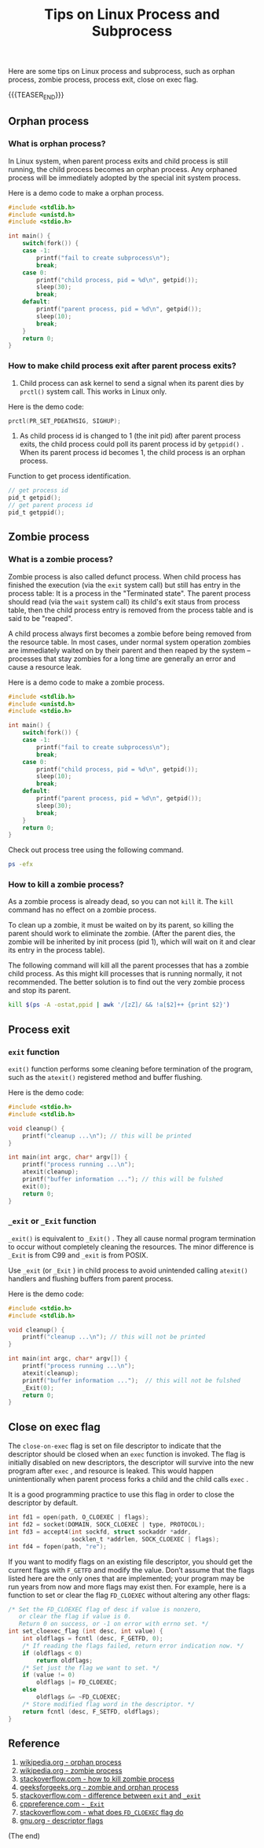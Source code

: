 #+BEGIN_COMMENT
.. title: Tips on Linux Process and Subprocess
.. slug: linux-process-and-subprocess
.. date: 2019-01-25 16:50:23 UTC+08:00
.. tags: linux, process, en
.. category: linux
.. link:
.. description:
.. type: text
/.. status: draft
#+END_COMMENT
#+OPTIONS: num:t
#+TITLE: Tips on Linux Process and Subprocess

Here are some tips on Linux process and subprocess, such as orphan process, zombie process, process exit, close on exec flag.

{{{TEASER_END}}}

** Orphan process
*** What is orphan process?
In Linux system, when parent process exits and child process is still running, the child process becomes an orphan process. Any orphaned process will be immediately adopted by the special init system process.

Here is a demo code to make a orphan process.
#+BEGIN_SRC c
#include <stdlib.h>
#include <unistd.h>
#include <stdio.h>

int main() {
    switch(fork()) {
    case -1:
        printf("fail to create subprocess\n");
        break;
    case 0:
        printf("child process, pid = %d\n", getpid());
        sleep(30);
        break;
    default:
        printf("parent process, pid = %d\n", getpid());
        sleep(10);
        break;
    }
    return 0;
}
#+END_SRC

*** How to make child process exit after parent process exits?
1. Child process can ask kernel to send a signal when its parent dies by =prctl()= system call. This works in Linux only.
Here is the demo code:
#+BEGIN_SRC c
prctl(PR_SET_PDEATHSIG, SIGHUP);
#+END_SRC

2. As child process id is changed to 1 (the init pid) after parent process exits, the child process could poll its parent process id by =getppid()= . When its parent process id becomes 1, the child process is an orphan process.

Function to get process identification.
#+BEGIN_SRC c
// get process id
pid_t getpid();
// get parent process id
pid_t getppid();
#+END_SRC


** Zombie process
*** What is a zombie process?
Zombie process is also called defunct process. When child process has finished the execution (via the ~exit~ system call) but still has entry in the process table: It is a process in the "Terminated state". The parent process should read (via the ~wait~ system call) its child's exit staus from process table, then the child process entry is removed from the process table and is said to be "reaped".

A child process always first becomes a zombie before being removed from the resource table. In most cases, under normal system operation zombies are immediately waited on by their parent and then reaped by the system – processes that stay zombies for a long time are generally an error and cause a resource leak.

Here is a demo code to make a zombie process.
#+BEGIN_SRC c
#include <stdlib.h>
#include <unistd.h>
#include <stdio.h>

int main() {
    switch(fork()) {
    case -1:
        printf("fail to create subprocess\n");
        break;
    case 0:
        printf("child process, pid = %d\n", getpid());
        sleep(10);
        break;
    default:
        printf("parent process, pid = %d\n", getpid());
        sleep(30);
        break;
    }
    return 0;
}
#+END_SRC

Check out process tree using the following command.
#+BEGIN_SRC sh
ps -efx
#+END_SRC

*** How to kill a zombie process?
As a zombie process is already dead, so you can not ~kill~ it. The ~kill~ command has no effect on a zombie process.

To clean up a zombie, it must be waited on by its parent, so killing the parent should work to eliminate the zombie. (After the parent dies, the zombie will be inherited by init process (pid 1), which will wait on it and clear its entry in the process table).

The following command will kill all the parent processes that has a zombie child process. As this might kill processes that is running normally, it not recommended. The better solution is to find out the very zombie process and stop its parent.
#+BEGIN_SRC sh
kill $(ps -A -ostat,ppid | awk '/[zZ]/ && !a[$2]++ {print $2}')
#+END_SRC


** Process exit
*** ~exit~ function
~exit()~ function performs some cleaning before termination of the program, such as the ~atexit()~ registered method and buffer flushing.

Here is the demo code:
#+BEGIN_SRC c
#include <stdio.h>
#include <stdlib.h>

void cleanup() {
    printf("cleanup ...\n"); // this will be printed
}

int main(int argc, char* argv[]) {
    printf("process running ...\n");
    atexit(cleanup);
    printf("buffer information ..."); // this will be fulshed
    exit(0);
    return 0;
}
#+END_SRC

*** ~_exit~ or ~_Exit~ function
~_exit()~ is equivalent to ~_Exit()~ . They all cause normal program termination to occur without completely cleaning the resources. The minor difference is ~_Exit~ is from C99 and ~_exit~ is from POSIX.

Use ~_exit~ (or ~_Exit~ ) in child process to avoid unintended calling ~atexit()~ handlers and flushing buffers from parent process.

Here is the demo code:
#+BEGIN_SRC c
#include <stdio.h>
#include <stdlib.h>

void cleanup() {
    printf("cleanup ...\n"); // this will not be printed
}

int main(int argc, char* argv[]) {
    printf("process running ...\n");
    atexit(cleanup);
    printf("buffer information ...");  // this will not be fulshed
    _Exit(0);
    return 0;
}
#+END_SRC


** Close on exec flag
The =close-on-exec= flag is set on file descriptor to indicate that the descriptor should be closed when an ~exec~ function is invoked. The flag is initially disabled on new descriptors, the descriptor will survive into the new program after ~exec~ , and resource is leaked. This would happen unintentionally when parent process forks a child and the child calls ~exec~ .

It is a good programming practice to use this flag in order to close the descriptor by default.
#+BEGIN_SRC c
int fd1 = open(path, O_CLOEXEC | flags);
int fd2 = socket(DOMAIN, SOCK_CLOEXEC | type, PROTOCOL);
int fd3 = accept4(int sockfd, struct sockaddr *addr,
                  socklen_t *addrlen, SOCK_CLOEXEC | flags);
int fd4 = fopen(path, "re");
#+END_SRC

If you want to modify flags on an existing file descriptor, you should get the current flags with =F_GETFD= and modify the value. Don’t assume that the flags listed here are the only ones that are implemented; your program may be run years from now and more flags may exist then. For example, here is a function to set or clear the flag =FD_CLOEXEC= without altering any other flags:

#+BEGIN_SRC c
/* Set the FD_CLOEXEC flag of desc if value is nonzero,
   or clear the flag if value is 0.
   Return 0 on success, or -1 on error with errno set. */
int set_cloexec_flag (int desc, int value) {
    int oldflags = fcntl (desc, F_GETFD, 0);
    /* If reading the flags failed, return error indication now. */
    if (oldflags < 0)
        return oldflags;
    /* Set just the flag we want to set. */
    if (value != 0)
        oldflags |= FD_CLOEXEC;
    else
        oldflags &= ~FD_CLOEXEC;
    /* Store modified flag word in the descriptor. */
    return fcntl (desc, F_SETFD, oldflags);
}
#+END_SRC


** Reference
1. [[https://en.wikipedia.org/wiki/Orphan_process][wikipedia.org - orphan process]]
2. [[https://en.wikipedia.org/wiki/Zombie_process][wikipedia.org - zombie process]]
3. [[https://stackoverflow.com/questions/16944886/how-to-kill-zombie-process][stackoverflow.com - how to kill zombie process]]
4. [[https://www.geeksforgeeks.org/zombie-and-orphan-processes-in-c/][geeksforgeeks.org - zombie and orphan process]]
5. [[https://stackoverflow.com/questions/5422831/what-is-the-difference-between-using-exit-exit-in-a-conventional-linux-fo][stackoverflow.com - difference between ~exit~ and ~_exit~]]
6. [[https://en.cppreference.com/w/c/program/_Exit][cppreference.com - ~_Exit~]]
7. [[https://stackoverflow.com/questions/6125068/what-does-the-fd-cloexec-fcntl-flag-do][stackoverflow.com - what does =FD_CLOEXEC= flag do]]
8. [[https://www.gnu.org/software/libc/manual/html_node/Descriptor-Flags.html][gnu.org - descriptor flags]]


(The end)
